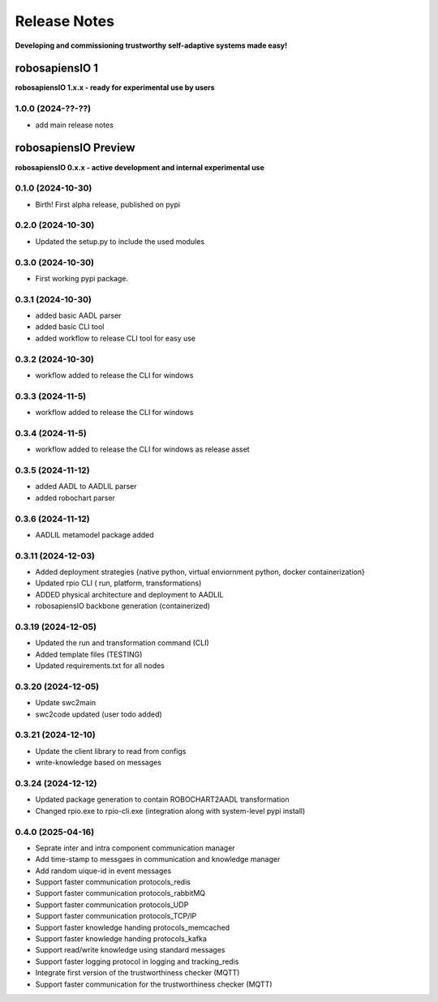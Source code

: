 Release Notes
=============

.. _release_notes:

**Developing and commissioning trustworthy self-adaptive systems made easy!**

robosapiensIO 1
---------------

**robosapiensIO 1.x.x - ready for experimental use by users**

1.0.0 (2024-??-??)
~~~~~~~~~~~~~~~~~~

* add main release notes

robosapiensIO Preview
---------------------

**robosapiensIO 0.x.x - active development and internal experimental use**

0.1.0 (2024-10-30)
~~~~~~~~~~~~~~~~~~

* Birth! First alpha release, published on pypi

0.2.0 (2024-10-30)
~~~~~~~~~~~~~~~~~~

* Updated the setup.py to include the used modules

0.3.0 (2024-10-30)
~~~~~~~~~~~~~~~~~~

* First working pypi package.

0.3.1 (2024-10-30)
~~~~~~~~~~~~~~~~~~

* added basic AADL parser
* added basic CLI tool
* added workflow to release CLI tool for easy use

0.3.2 (2024-10-30)
~~~~~~~~~~~~~~~~~~

* workflow added to release the CLI for windows

0.3.3 (2024-11-5)
~~~~~~~~~~~~~~~~~~

* workflow added to release the CLI for windows

0.3.4 (2024-11-5)
~~~~~~~~~~~~~~~~~~

* workflow added to release the CLI for windows as release asset

0.3.5 (2024-11-12)
~~~~~~~~~~~~~~~~~~

* added AADL to AADLIL parser
* added robochart parser

0.3.6 (2024-11-12)
~~~~~~~~~~~~~~~~~~

* AADLIL metamodel package added

0.3.11 (2024-12-03)
~~~~~~~~~~~~~~~~~~

* Added deployment strategies {native python, virtual enviornment python, docker containerization}
* Updated rpio CLI ( run, platform, transformations)
* ADDED physical architecture and deployment to AADLIL
* robosapiensIO backbone generation (containerized)

0.3.19 (2024-12-05)
~~~~~~~~~~~~~~~~~~

* Updated the run and transformation command (CLI)
* Added template files (TESTING)
* Updated requirements.txt for all nodes

0.3.20 (2024-12-05)
~~~~~~~~~~~~~~~~~~

* Update swc2main
* swc2code updated (user todo added)

0.3.21 (2024-12-10)
~~~~~~~~~~~~~~~~~~

* Update the client library to read from configs
* write-knowledge based on messages

0.3.24 (2024-12-12)
~~~~~~~~~~~~~~~~~~

* Updated package generation to contain ROBOCHART2AADL transformation
* Changed rpio.exe to rpio-cli.exe (integration along with system-level pypi install)

0.4.0 (2025-04-16)
~~~~~~~~~~~~~~~~~~
* Seprate inter and intra component communication manager
* Add time-stamp to messgaes in communication and knowledge manager
* Add random uique-id in event messages
* Support faster communication protocols_redis 
* Support faster communication protocols_rabbitMQ
* Support faster communication protocols_UDP
* Support faster communication protocols_TCP/IP
* Support faster knowledge handing protocols_memcached
* Support faster knowledge handing protocols_kafka
* Support read/write knowledge using standard messages
* Support faster logging protocol in logging and tracking_redis
* Integrate first version of the trustworthiness checker (MQTT)
* Support faster communication for the trustworthiness checker (MQTT)